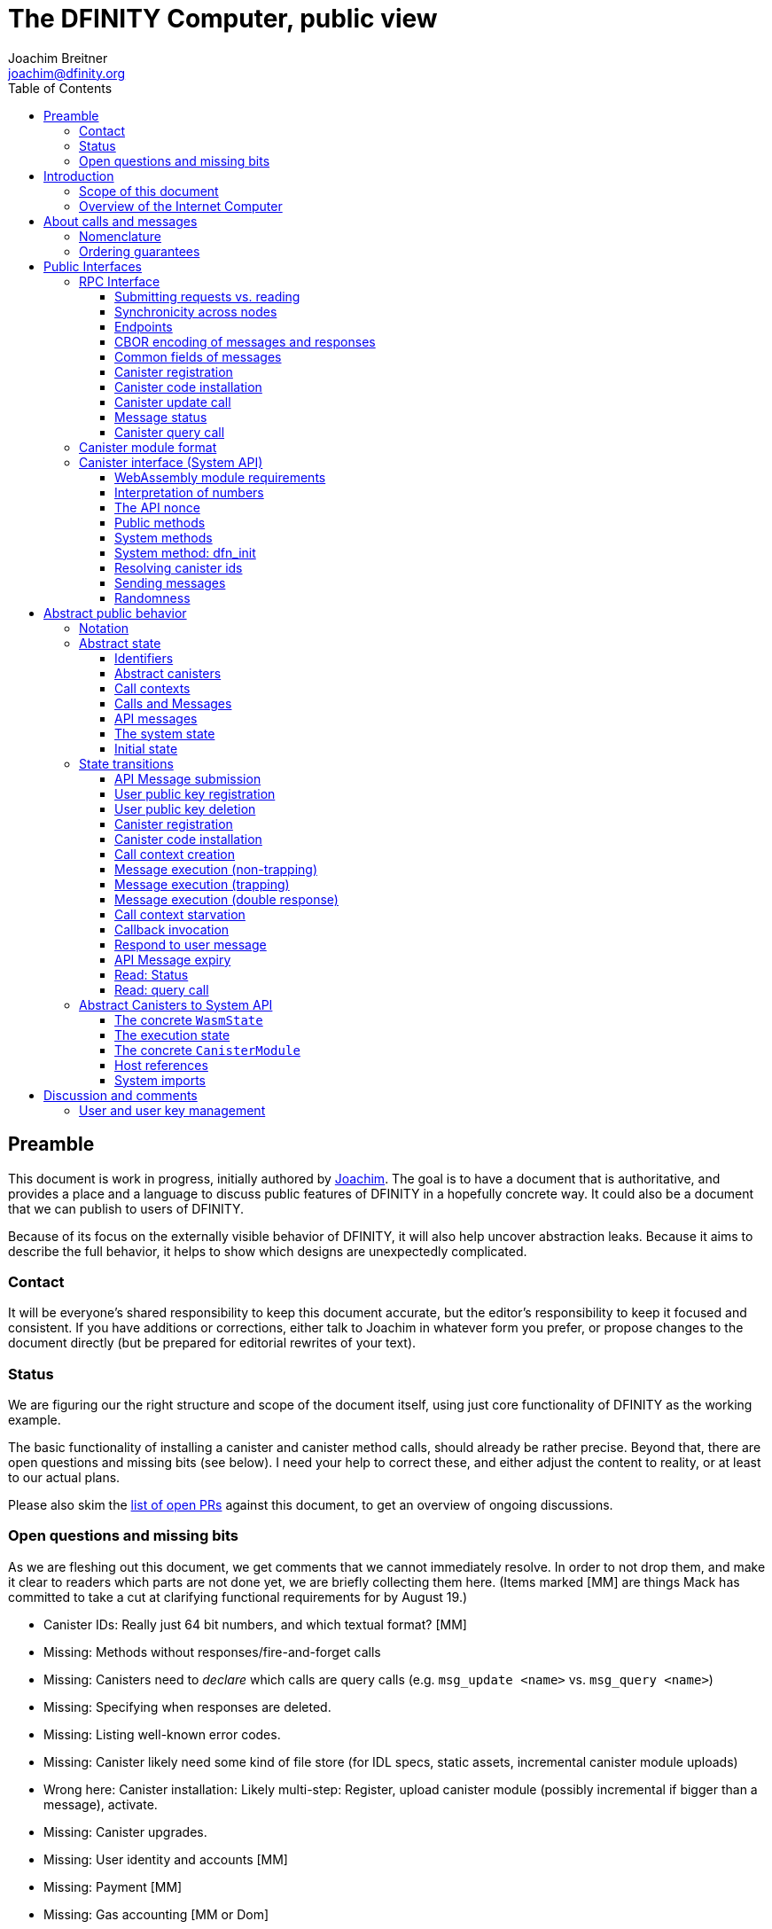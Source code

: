 = The DFINITY Computer, public view
Joachim Breitner <joachim@dfinity.org>
:toc2:
:toclevels: 3
:stem: latexmath
:source-highlighter: pygments
:icons: font

== Preamble

This document is work in progress, initially authored by mailto:joachim@dfinity.org[Joachim]. The goal is to have a document that is authoritative, and provides a place and a language to discuss public features of DFINITY in a hopefully concrete way. It could also be a document that we can publish to users of DFINITY.

Because of its focus on the externally visible behavior of DFINITY, it will also help uncover abstraction leaks. Because it aims to describe the full behavior, it helps to show which designs are unexpectedly complicated.

=== Contact

It will be everyone’s shared responsibility to keep this document accurate, but the editor’s responsibility to keep it focused and consistent. If you have additions or corrections, either talk to Joachim in whatever form you prefer, or propose changes to the document directly (but be prepared for editorial rewrites of your text).

=== Status

We are figuring our the right structure and scope of the document itself, using just core functionality of DFINITY as the working example.

The basic functionality of installing a canister and canister method calls, should already be rather precise. Beyond that, there are open questions and missing bits (see below). I need your help to correct these, and either adjust the content to reality, or at least to our actual plans.

Please also skim the https://github.com/dfinity-lab/dfinity/pulls?q=is%3Apr+is%3Aopen+%22Public+Spec%22+in%3Atitle[list of open PRs] against this document, to get an overview of ongoing discussions.

=== Open questions and missing bits

As we are fleshing out this document, we get comments that we cannot immediately resolve. In order to not drop them, and make it clear to readers which parts are not done yet, we are briefly collecting them here.  (Items marked [MM] are things Mack has committed to take a cut at clarifying functional requirements for by August 19.)

* Canister IDs: Really just 64 bit numbers, and which textual format? [MM]
* Missing: Methods without responses/fire-and-forget calls
* Missing: Canisters need to _declare_ which calls are query calls (e.g. `msg_update <name>` vs. `msg_query <name>`)
* Missing: Specifying when responses are deleted.
* Missing: Listing well-known error codes.
* Missing: Canister likely need some kind of file store (for IDL specs, static assets, incremental canister module uploads)
* Wrong here: Canister installation: Likely multi-step: Register, upload canister module (possibly incremental if bigger than a message), activate.
* Missing: Canister upgrades.
* Missing: User identity and accounts [MM]
* Missing: Payment [MM]
* Missing: Gas accounting [MM or Dom]
* Missing: Subnet ids (e.g. modeling multiple HTTP endpoints, multiple accounts, locality requirements of requests) [MM]
* Missing: Time (idea: separate per-canister time, nondeterministic time step transition) [MM]
* Missing: Storing and retrieving static data (e.g. the Wasm module itself, its IDL spec, HTML assets)
* Missing: Reads may specify a specific (future or past) state
* Missing (optional): References in call arguments and responses? Which references are supported? Can we have `funcrefs`?
* Missing (optional): Certified variables (globals pointing to memory? specially marked read-only methods?)
* Missing (optional): Programmatic canister creation


== Introduction

Welcome to the DFINITY Internet Computer! We speak of “the” DFINITY Internet Computer, because although under the hood, a large number of physical computers are working together in non-trivial ways, in the end we have the appearance of a single, shared, secure and world-wide accessible computer. Much, if not all, of the advanced and complex machinery is hidden from those that use the DFINITY computer to run their applications and those who use these applications.

=== Scope of this document

This documents describes this external view of the DFINITY Internet Computer:
Which interfaces it provides to application developers and users, and what will happen when you use these interfaces.

WARNING: While this document describes the public interface and behavior of the DFINITY Internet Computer, it is not the primary end-user documentation. DFINITY provides further tools, such as the ActorScript programming language, the IDL tooling and the SDK tools, to make programming and using the DFINITY Internet Computer even more convenient. As an end-user, you might want to start with #TODO#.

If you think of the DFINITY Internet Computer as a distributed execution engine that _provides_ a WebAssembly-based application hosting service, then this document describes exclusively the latter aspect of it. So to the extent possible, this document will _not_ talk about blockchain, consensus protocols, nodes, subnets and orthogonal persistence. If you want to learn more about the exciting inner workings of DFINITY, please consult the link:../index{outfilesuffix}[Component Interface Specifications].

This document tries to be implementation agnostic: If we decide to re-do the implementation of the DFINITY Internet Computer from scratch at some point in the future, then this document would (ideally) still be valid as is.

This implies that this document does not speak of the interface of the DFINITY Internet Computer towards its engineers and administrators, as topics like node update, monitoring, logging are inherently tied to the actual _implementation_ and its architecture.


=== Overview of the Internet Computer

If you want to use the DFINITY Internet Computer as an application developer, you first create a _canister module_ that contains the WebAssembly code and configuration for your application, and deploy it using the <<http-interface,public HTTP interface>>. You can create canisters using the ActorScript language and the DFINITY SDK (#TODO: Link to SDK docs#), which is more convenient. If you want to use your own tooling, however, then this document describes <<canister-module-format,how a canister module looks like>> and how the <<system-api,WebAssembly code can interact with the system>>.

Once your application is running on DFINITY, it is a _canister_, and users can interact with it. They can use the <<http-interface,public HTTP interface>> to send _ingress method calls_ to the canister, which are eventually delivered to the canister, according to the <<system-api,System API>>.

The user can also use the HTTP interface to issue read-only queries, which are faster, but cannot change the state of the canister.



.A typical use of the DFINITY computer. (This is a simplified view; some of the arrows represent multiple interaction steps or polling.)
[plantuml]
....
actor Developer
actor User
participant DFINITY
participant "Canister 1" as Can1
Developer -> DFINITY : /submit create canister
create Can1
DFINITY -> Can1 : create
Developer <-- DFINITY : canister-id=1
Developer -> DFINITY : /submit install module
DFINITY -> Can1 : initialize
|||
User -> DFINITY : /submit call “hello”
DFINITY -> Can1 : hello
return "Hello world!"
User <-- DFINITY : "Hello World!"
....

Section “<<interfaces>>” describes these interfaces, together with a brief description of what they do. Afterwards, you will find a <<public-spec,more formal description>> of the DFINITY Internet Computer that describes its abstract behavior with high precision.


== About calls and messages


=== Nomenclature

To get some consistency in this document, we try to use the following terms around method calls and messaging:

The public entry points of canisters are called _methods_. Methods can be _called_, from _caller_ to _callee_, and will eventually incur a _response_ which is either a _reply_ or a _reject_. A method may have _parameters_, which are provided with concrete _arguments_ in a method call. Calls can be _update calls_ (state mutation is preserved) or _query calls_ (state mutation is discarded).

These are implemented using _messages_ from a _sender_ to a _receiver_, messages do not have a response.

WebAssembly  _functions_ are exported by the WebAssembly module or provided by the System API. These are _invoked_ and can either _trap_ or _return_, possibly with a return value. Functions, too, have parameters and take arguments.

=== Ordering guarantees

In order to allow for a distributed implementation of the DFINITY Internet Computer, the order in which the various messages between canisters are delivered and executed is not fully specified.

The  guarantee we do give is that function calls between two canisters are executed in order, so that a canister that requires in-order execution need not wait for the response from an earlier message to a canister before sending a later message to that same canister.

More precisely:

 * Method calls between any _two_ canisters are delivered in order, as if they
   were communicating over a single simple FIFO queue.
 * If a WebAssembly function, within a single invocation, makes multiple calls
   to the same canister, they are queued in the order of invocations to `msg.call`.
 * Responses (including replies with `msg.reply`, explicit rejects with `msg.reject` and system-generated error responses) do _not_ have any ordering guarantee relative to each other or to method calls.
 * There is no particular order guarantee for ingress messages submitted via
   the HTTP interface.

WARNING: There is a currently a discrepancy between the
link:../functional{outfilesuffix}[Functional Spec] (calling for all _messages_ to be ordered) and a later design document calling for all _calls_ to be ordered; this may need resolving.

[#interfaces]
== Public Interfaces

[#http-interface]
=== RPC Interface

You can interact with the DFINITY Computer using a RPC interface, exposing a small number of endpoints that take structured requests.

==== Submitting requests vs. reading

Certain interactions change the state of the DFINITY Internet Computer. By the very nature of a distributed implementation of this interface, they cannot be acted upon immediately, but only with a delay. Moreover, the actual node that the client talks to may not be honest or, for other reasons, fail to get the request on the way. This implies the following high-level workflow:

1. A client submits a message via the `submit` RPC endpoint. No useful information is returned from the node (as it would not be trustworthy anyways).
2. For a certain amount of time, the system behaves as if it does not know about the message.
3. At some point, the system agrees to accept the message. From now on, the client can ask any node (of the right subnet) about the status of the message. The system is now in the process of processing the message.
4. At some later point, the request is acted upon. For some messages this is atomically, for others this involves multiple internal steps.
5. Eventually, a response (indicating success or failure, and possibly carrying data) will be produced, and can be retrieved from any node for a certain amount of time.
6. At the end, the system forgets about the request and its response.

When asking the system about the state or response of a request, the client uses a message id.

NOTE: I expect that the message id will be calculated from the message data, so there is no explicit `message_id` field below, but this is contested, and adding a `message_id` field will not fundamentally affect this design.

Other interactions do not change the state of the system, but only _read_ from it. These may either be untrustworthy, in the sense that a malicious node can make up stuff (e.g. query calls to canisters), or certified, in the sense that the node can prove to the client that this is indeed the system's view of things (e.g. reading message statuses, reading account balances). All these reads go through the `read` RPC endpoint.

We use the term _message_ both for the asynchronous messages that passed to `submit`, as well as for the parameters of a _read_, so that common operations like signing can be done in the same way.


==== Synchronicity across nodes

This documents describes the DFINITY Internet Computer as having a single global state that can be modified and queried. In reality, it consists of many nodes, which may not be perfectly in sync.

As long as you talk to one (honest) node only, the observed behavior is nicely sequential. If you issue an update (i.e. state-mutating) call to a canister (e.g. bump a counter), and node A indicates that the call has been executed, and you then issue a query call to node A, then A's response is guaranteed to include the effect of the update call (and you will receive the updated counter value).

If you then (very quickly) issue a read request to node B, it may be that B responds to your read query based on the old state of the canister (and you might receive the old counter value).

A related problem is that some reads are not certified, and nodes may be dishonest in their response. In that case, the client might want to get more assurance by querying multiple nodes and comparing the result, which is easier if the all queries run against the same state.

Both problems can be solved if read requests can specify the desired state to query, either at-least-this-state (to solve the first problem) or an exactly-this-future-state (to solve the second). This requires some way of identifying states (abstract state counters, timestamps, block heights).

NOTE: Even without this feature, applications can work around these problems. For the first problem, the query result could be such that the client can tell if the query has been received or not. For the second problem, if replies are monotonic in some sense the client can get assurance in their intersection (e.g. if the query returns a list of events that grows over time, then even if different nodes return different lists, the client can get assurance in those events returned by many nodes).

[#api-endpoints]
==== Endpoints

This document does not yet explain how to find the location and port of a running DFINITY node, nor how to find out which node(s) to talk to for a given canister.

The following API endpoints are provided:
....
/api/v1/submit
/api/v1/read
....

NOTE: Should we add features that _change the state_ but are node-specific (e.g., “restart”), then these would go through a new endpoint like `/api/v1/command`.

For all endpoints, the client performs a POST HTTP request with `Content-type: application/cbor`. The body is an CBOR value containing the message resp. read request object.

The `/api/v1/submit` endpoint returns, upon successful submission, a (code 200) HTTP response without a body; the user uses a separate `message-status` read (see <<api-status>>) to determine the response. In contrast, a successful read via `/api/v1/read` returns a response (a CBOR value) as the body of the (code 200) HTTP response. In both cases case, the usual HTTP errors (e.g. 500) may occur.

NOTE: For some reads (but not all), the node will be able to _prove_ that the overall system agrees on the particular value (e.g. fetching the response from an update call). For which reads, and how this can happen, still needs to be specified.

NOTE: Some or all calls to `/api/v1/query` might have to be paid for using a micro payment scheme (e.g. state-channel). This would be specified here, as a mechanism that is abstract in the content of the read request.

[#api-cbor]
==== CBOR encoding of messages and responses

Messages and responses are specified here as records with named fields and using suggestive human readable syntax. The actual format in body of the HTTP request or response, however, is https://en.wikipedia.org/wiki/CBOR[CBOR].

Concretely, it consists of a data item with major type 6 (“Semantic tag”) and tag value `55799` (see https://tools.ietf.org/html/rfc7049#section-2.4.5[Self-Describe CBOR]),
followed by a data item with major type 5 (“Map of pairs of data items”), followed by the the fields of the record. The keys are encoded with major type 3 (“Text string”). The values are one of these major types (with more to be added as needed):

* Strings: Major type 3 (“Text string”).
* Blobs: Major type 2 (“Byte string”)
* Integer numbers: Major type 0 or 1 (“Unsigned/signed integer”) if small enough to fit that type, else the https://tools.ietf.org/html/rfc7049#section-2.4.2[Bignum] format is used.
* Nested records: Major type 5 followed by string keys.

As advised by https://tools.ietf.org/html/rfc7049#section-3[section “Creating CBOR-Based Protocols” of the CBOR spec], we clarify that:

* Floating-point numbers may not be used to encode integers.
* Duplicate keys are prohibited in CBOR maps.


[#api-common-fields]
==== Common fields of messages

While different types of messages have additional fields (listed below as “Message fields”), some fields are common among all messages:

* `message-type` (string): One of the message types specified below.

Furthermore, some fields are common among all _asynchronous_ messages, i.e. those submitted to `/api/v1/submit`:

* `expiry`: time(?) until the message must be executed or dropped #TODO: details#
* `nonce` (optional): Arbitrary client-provided string, typically randomly generated. This can be used by the client to create distinct messages with otherwise identical fields. (Note: This is contested and may be augmented or replaced by a plain `message_id` field.)

NOTE: Field for the signatures to authenticate users or payments will also be specified here.

NOTE: Information related to gas payments in a user-pays model would also be specified here, as a general mechanism for various message types.

NOTE: There is no `message_id` field. Instead, there is a procedure (to be specified) to calculate the `message_id` based on the content of the message fields. (This is contested, though.)


[#api-create-canister]
==== Canister registration

Before deploying a canister, the administrator of the canister first has to register  it with the system, to get a canister id (with an empty canister behind it), and then separately install the code.

Endpoint:: `/api/v1/submit`
Message type:: `create_canister`
Message fields::
* None
Reply fields::
* `canister_id`: The canister id of the just created canister.

Until code is installed, the canister behaves like one with no public methods.

NOTE: The message may later contain specifications of particular features needed from the hosting subnet, an initial set of “admin users” etc.

[#api-install-code]
==== Canister code installation

After an empty canister has been created via <<api-create-canister>>, the admin can install the first code:

Endpoint:: `/api/v1/submit`
Message type:: `install_code`
Message fields::
* `canister_id`: The id of the canister to install code for.
* `module` (blob): A <<canister-module-format,canister module>>
* `arg` (optional, blob): Initialization arguments
Reply fields::
* None

This will instantiate the canister module and invoke its `dfn_init` system method, as explained in Section “<<system-api-init>>“, passing the `arg`, if given, as the method argument.

If the canister does not have a `dfn_init` system method, then it is an error to pass an `arg`. If no `arg` is given but a `dfn_init` system method is present, an argument of length 0 is assumed.

This is atomic: If the response to this message is a `reject`, then this message had no effect. It is an error to invoke `install_code` on a canister again after a previous code installation has succeeded; canister upgrades are handled separately. (This may be relaxed later, in particular if we switch to a non-serializing approach to persistent storage.)

NOTE: This assumes that a canister module fits into a single message. If this assumption turns out to be false, we will provide a more elaborate multi-step interface for code installation. But even then, this simple, atomic way is worth keeping (less error conditions), so we are forward-compatible.

NOTE: Upgrading (i.e. deploying code while preserving state) is a separate message type, not yet described here.

NOTE: Undecided: Should this message also be used to re-install  canister code (i.e. replace the code _without_ preserving the state)? If so, should that intention be made explicit via some field `replace: true` or such?

[#api-update]
==== Canister update call

Endpoint:: `/api/v1/submit`
Message type:: `call`
Message fields::
* `canister_id`: The id of the canister to call.
* `method_name`: Name of the canister method to call
* `arg` (blob): Argument to pass to the canister method
Reply fields::
* `arg` (blob): The blob representing the data replied by the canister.

This message type can _also_ be used to call a query method. A user may choose to go this way, instead of via the likely faster and cheaper <<api-query>> below, if they want to get a _certified_ response.

NOTE: Other arguments besides data (e.g. payments) will be represented in further fields next to `arg`.

[#api-status]
==== Message status

Endpoint:: `/api/v1/query`
Message type:: `message-status`
Message fields::
* `message_id`: The message id to check the status for.
Response fields::
* `status`: one of `unknown`, `accepted`, `replied` or `rejected`
* `reply`: If the status is `replied`, then this member contains the message-type specific reply object (see the specification for the individual message types for which fields exist).
* `error`: If the status is `rejected`, then this member contains the rejection object (e.g. error code or error message)

The status `accepted` is used for messages that have successfully entered the system, known to all nodes, and that are guaranteed to be acted upon eventually.

WARNING: Immediately after submitting a message, this may fail (e.g. return with `unknown`) even though the system is still working on accepting the message.

NOTE: Request responses will not actually be kept around indefinitely, and eventually the status will revert to `unknown`. This will happen no sooner than the message’s expiry time, so that replay attacks are prevented. The precise policy is not yet defined.


[#api-query]
==== Canister query call

Canister methods that do not change the canister state in a meaningful way can be executed more efficiently. This method provides that ability, and returns the canister’s response directly within the HTTP response.

Endpoint:: `/api/v1/query`
Message type:: `query`
Message fields::
* `canister_id`: The id of the canister to query.
* `method_name`: Name of the canister query method to call
* `arg` (blob): Argument to pass to the canister method
Response fields::
* `status`: one of `replied` or `rejected`
* `reply`: If the status is `replied`, then this member contains the call reply, just as specified in <<api-update>>.
* `error`: If the status is `rejected`, then this member contains the rejection object (e.g. error code or error message)

[#canister-module-format]
=== Canister module format

A canister module is simply a https://webassembly.github.io/spec/core/index.html[WebAssembly module] in binary format (typically `.wasm`).

WARNING: This is a scaffolding spec, close to the current implementation. It will need refinement for features like initialization parameters, dynamically linked libraries. We probably want to go for some zip-file-with-metadata approach.


[#system-api]
=== Canister interface (System API)

The System API is the interface between the running canister and the DFINITY Internet Computer. It allows the WebAssembly module of a canister to expose functionality to the users (method entry points) and the system (e.g. initialization), and exposes system functionality to the canister (e.g. calling other canisters). Because WebAssembly is rather low-level, it also explains how to express higher level concepts (e.g. binary blobs).

[#system-api-module]
==== WebAssembly module requirements

In order for a WebAssembly module to be usable as the code for the canister, it needs to conform to the following requirements:

* If it imports a memory, it must import it from `env.memory`. In the following, “the Wasm memory” refers to this memory.
* If it imports a table, it must import it from `env.table`. In the following, “the Wasm table” refers to this table.
* It may only import functions listed below, at the type given below.
* It may have a `(start)` function. (Note that all system calls will trap when called from `(start)`, as it cannot have a valid `api_nonce`.)
* If it exports a function called `dfn_init`, it must have type `+(api_nonce : anyref) -> ()+`.
* If it exports any functions called `dfn_update <name>` for some `name`, it must have type `+(api_nonce : anyref) -> ()+`.
* If it exports any functions called `dfn_query <name>` for some `name`, it must have type `+(api_nonce : anyref) -> ()+`.
* It may not export both `dfn_update <name>` and `dfn_query <name>` with the same `name`.
* No floating point instructions are used in the module. (This may be allowed in the future.)

NOTE: This document assumes that WebAssembly host references can be used (e.g. `anyref`). Until this is so, every `anyref` is replaced with an `i64` that should be treated as opaque by the WebAssembly code.

==== Interpretation of numbers

WebAssembly number types (`i32`, `i64`) do not indicate if the numbers are to be interpreted as signed or unsigned. Unless noted otherwise, whenever the System API interprets them as numbers (e.g. memory offsets, array lengths), they are to be interpreted as unsigned.

==== The API nonce

A design goal of the System API is that the canister can restrict which parts of its code can use it. Therefore, all functions exported by the canister have an `api_nonce` parameter, and all invocations of system functions require such a parameter. Because this parameter is a WebAssembly host reference (type `anyref`), it cannot be forged.

[#system-api-messages]
==== Public methods

To define a public method of name `name`, a WebAssembly module exports a function with name `dfn_update <name>` or `dfn_query <name>` and type `+(api_nonce : anyref) -> ()+`. We call this the _method entry point_. The name of the exported function distinguishes update and query calls.

NOTE: The space in `dfn_update <name>` resp. `dfn_query <name>` is intentional.

The argument of the call (e.g. the content of the `arg` field in the <<api-update,API message to call a canister method>>) is copied into the canister on demand.
In the success callback for a further <<system-api-send,method call>>, the argument refers to the response of that call; in error callbacks, no argument is available. In other words, the lifetime of the argument data is a single WebAssembly function execution, not the whole method call tree.

* `+msg.arg_data_size : (api_nonce : anyref) -> i32+`
+
Size, in bytes, of the argument data.
+
This traps if there is no argument data is available (e.g. in a reply callback).

* `+msg.arg_data_copy : (api_nonce : anyref, dst : i32, length : i32, offset : i32) -> ()+`
+
Copies `length` bytes from `msg_arg[offset..offset+length]` to `memory[dst..dst+length]`, i.e., from the argument data into the Wasm memory.
+
This traps if `offset+length` is greater than the size of the argument data, or if `dst+length` exceeds the size of the Wasm memory, or if called from inside an error callback (see below).

In an error callback, no argument is available, but the error code can be queried:

** `+msg.error_code : (api_nonce : anyref) -> i32+`
+
Returns the error code, if the current function is invoked as an error callback.
+
It returns the special “no error” code `0` if the callback is _not_ invoked as an error callback; this allows canisters to use a single entry point for both the success and error callback, if they choose to do so.

Eventually, the canister will want to respond to the original call, either with success or by signaling an error:

* `+msg.append_reply_data : (api_nonce : anyref, offset : i32, length : i32) -> ()+`
+
Copies the data referred to by `offset`/`length` out of the canister and appends it to the (initially empty) data reply.
+
NOTE: This can be invoked multiple times to build up the argument with data from various places on the Wasm heap. This way, the canister does not have to first copy all the pieces from various places into one location.
+
This system call traps if `offset+len` exceeds the size of the WebAssembly memory, or if the current call already has been responded to.

* `+msg.reply : (api_nonce : anyref) -> ()+`
+
Replies to the sender with the data assembled using `msg.append_reply_data`.
+
This function can be called at most once (a second call will trap), and must be called exactly once to indicate success.

* `+msg.reject : (api_nonce : anyref, errcode : i32) -> ()+`
+
Replies to sender with the given error code. The error code must not be 0, otherwise this traps.
+
Possible reply data assembled using `msg.append_reply_data` is discarded.

If the execution of the function traps for any reason, then all changes to the WebAssembly state, as well as the effect of any externally visible system call (like `msg.reply`, `msg.reject`, `call.invoke`), are discarded.

==== System methods

A canister may export a system method. In contrast to public methods, system methods can only be invoked by the system in special situations (initialization, upgrade). They are exported with an unmangled name (i.e. `dfn_init`, not `dfn_update init`), and it is allowed to have both a system method and public method of the same name. Otherwise, they use the same mechanism for parameter passing and API access.

[#system-api-init]
==== System method: dfn_init

If the canister exports a system method called `dfn_init`, then this is the first exported WebAssembly function invoked by the system. If an argument was passed along with the actor initialization (see <<api-install-code>>), it is passed as the argument, otherwise the argument is the empty blob.

The following system calls will trap when called during the execution of `dfn_init`: `msg.reply`, `msg.append_reply_data`, `msg.reject`, `call.create`.

The system assumes the canister to be fully instantiated if the `dfn_init` method entry point returns.  If the `dfn_init` method entry point traps, then canister installation has failed, and the canister is deleted.

[#system-api-canister-id]
==== Resolving canister ids

To future-proof the System API, references to canisters are represented as abstract WebAssembly references (`anyref`). We provide system functions to convert between the abstract references and their transparent public id, as used by the HTTP interface.

* `+canister.lookup : (api_nonce : anyref, canister_id : i64) -> (canister_ref : anyref)+`
* `+canister.id : (api_nonce : anyref, canister_ref : anyref) -> (canister_id : i64)+`

NOTE: These functions never trap, i.e. they always return a `canister_ref` (resp. a `canister_id`). In a future where not all canisters are publicly addressable by anyone, these conversion functions may become partial. Moreover, while they technically could, these functions do *not* check for the existence of the canister.

Furthermore, a canister can learn about its own canister id:

* `+canister.self : (api_nonce : anyref) -> (canister_ref : anyref)+`

[#system-api-send]
==== Sending messages

During an update call, a canister can do further update calls to another canister. Performing a call is a multi-step process:

1. A canister/method-name pair is turned into an opaque `methodref`.
2. A new call can be created from such a `methodref`, represented by a `callref`.
3. A number of functions can add arguments (data, payments, etc.) to the call.
4. When everything is setup, the canister tells the system to perform the call.

The `methodref` can be used multiple times, it just represents the canister/method-name pair.

The `callref` reference is only valid between `call.create` and `call.perform`, and only within a single WebAssembly function invocation; it cannot be stored or forwarded.

This design is extensible and forward compatible to new call destinations (e.g. new ways to obtain a `methodref` besides just a public canister/method pair), new form of arguments (multiple payments, references) and other settings (gas, expiry times etc.)

* {blank}
+
  method.public : (
    api_nonce    : anyref,
    callee       : anyref, // a canister reference
    name_offset  : i32,    // a pointer to and the length of the
    name_len     : i32,    //   destination’s unmangled method name
  ) -> ( methodref : anyref )
+
Creates a new `methref` from a canister reference and the name of a public method. This function always succeeds. For example, no checking is done if the method actually exists.

* {blank}
+
  call.create : ( methref : anyref ) -> ( callref : anyref )
+
Begins the assembly of a new call, to the given method.
Returns the `callref` that can be filled further on.
+
This system call traps if it is calling during the handling of a <<api-query,query call>>.
* {blank}
+
  call.append_data : (
    callref  : anyref  // the call to extend
    offset   : i32,    // a pointer to and the length of the
    len      : i32,    //   argument to pass to the method
  ) -> ()
+
Copies the data referred to by `offset`/`len` out of the canister and appends it to the (initially empty) data argument of the call.
+
NOTE: This can be invoked multiple times to build up the argument with data from various places on the Wasm heap. This way, the canister does not have to first copy all the pieces from various places into one location.
+
This system call traps if `offset+len` exceeds the size of the WebAssembly memory.
* {blank}
+
  call.on_reply : (
    callref : anyref  // the call to extend
    fun     : i32,    // funtab entry of type (api : anyref, env : i32) -> ()
    env     : i32,    // an environment to give back to fun
  ) -> ()
+
The system records the current function table entry at the index `fun`. Upon successful completion of the method call, the noted function is executed, and the response data can be queried using `msg.arg_data_size`/`msg.arg_data_copy`.
+
There must be exactly one invocation of `call.on_reply` for each `callref`. (Omitting `call.on_reply` may be allowed later to indicate that the sending canister does not care about receiving the reply.)
* {blank}
+
  call.on_reject : (
    callref : anyref  // the call to extend
    fun     : i32,    // funtab entry of type (api : anyref, env : i32) -> ()
    env     : i32,    // an environment to give back to fun
  ) -> ()
+
The system records the current function table entry at the index `fun`. If the method call fails, the noted function is executed.
+
There must be exactly one invocation of `call.on_reject` for each `callref`. (Omitting `call.on_reject` may be allowed later to indicate that the sending canister wants to ignore the response, or pass it on to its own reject handler.)

* {blank}
+
  call.perform : ( callref : anyref ) -> ()
+
Indicate that the call is ready to be performed. The system queues the call message to the given destination, but does not actually act on in until the current WebAssembly function returns without trapping.
+
After `call.perform`, the `callref` must not be used any more. Invoking any system function with that callref will trap.
+
If a call is created, but not performed by the time the WebAssembly function ends, it is discarded.

NOTE: The `call.`-prefixed system functions do not require an 'api_nonce', only the construction of the `methref` passed to `call.create` does.
This API design supports delegating the initialization of a given `callref` to less trusted code, without granting that code full access to the API via an `api_nonce`.

[#system-api-rand]
==== Randomness

With every update method call or response, the system provides fresh unpredictable entropy to the canister. This is cryptographically secure, i.e. neither the caller nor the callee could have had prior knowledge of the value.

* `+msg.get_entropy : (api_nonce : anyref) -> ( i64 )+`
+
Get the random entropy provided with this call. This function is constant during the execution of a single WebAssembly function.
+
During the execution of a query call, this function traps.

[#public-spec]
== Abstract public behavior

The sections above describe the interface, i.e. outer edges of the DFINITY Internet Computer, but gives only intuitive and rather vague information about what these interfaces actually do.

This section aims to address that question with great precision, by describing the _abstract state_ of the whole DFINITY Internet Computer, and how this state can change in response to API function calls, or spontaneously (modeling asynchronous, distributed or non-deterministic execution).

The design of this abstract specification (e.g. how and where pending messages are stored) are _not_ to be understood to in any way prescribe a concrete implementation or software architecture. The goals here are formal precision and clarity, but not implementability, so this can lead to different ways of phrasing.

=== Notation

We specify the behavior of the system using pseudo-code.

The manipulated values are primitive values (numbers, text, binary blobs), aggregate values (lists, unordered lists a.k.a. bags, partial maps, records with fixed fields, named constructors) and functions.

We use an concatenation operator `·` with various types: to extend sets and maps, or to concatenate lists with lists or lists with elements.

The shape of values is described using a hand-wavy type system.  We use `Foo = Nat` to define type aliases; now `Foo` can be used instead of `Nat`. Often, the right-hand side is a more complex type here, e.g. a record, or multiple possible types separated by a vertical bar (`|`). Partial maps are written as  `Key ↦ Value` and the function type as `Argument -> Result`.

NOTE: All values are immutable! State change is specified by describing the new state, not by changing existing state.

Record fields are accessed using dot-notation (e.g. `S.request_id > 0`). To create a new record from an existing record `R` with some fields changed, the syntax `R where field = new_value` is used. This syntax can also be used to create new records with some deeply nested field changed: `R where some_map[key].field = new_value`.

In the state transitions, upper-case variables (`S`, `C`, `Req_id`) are free variables: The state transition may be followed for any possible value of these variables. `S` always refers to the state of the system before. A state transition often comes with a list of _conditions_, which may restrict the values of these free variables. The _state after_ is usually described using the record update syntax by starting with `S where`.

For example, the condition `S.messages = Older_messages · M · Younger_messages` says that `M` is some message in field `messages` of the record `S`, and that `Younger_messages` and `Older_messages` are the other messages in the system. If the “state after” specifies `S with messages = Older_messages · Younger_messages`, then the message `M` is removed from the state.

=== Abstract state

In this specification, we describe the DFINITY Internet Computer as a state machine. In particular, there is a single piece of data that describes the complete state of the system (called `S` below).

Of course, this is a huge simplification: The real DFINITY Internet Computer is distributed and has a multi-component architecture, and the state is spread over many different components, some physically separated. But this simplification allows us to have a concise description of the system, and to easily make global decisions (such as, “is there any pending message”), without having to specify the bookkeeping that allows such global decision.

==== Identifiers

Canisters and requests are addressed simply by natural numbers; method names can be arbitrary pieces of text:
....
CanId = Nat
ReqId = Nat
MethodName = Text
....

[#abstract-canisters]
==== Abstract canisters

The <<system-api,WebAssembly System API>> is relatively low-level, and some of its details (e.g. that the argument data is queried using separate calls, and that closures are represented by a function pointer and a number, that method names need to be mangled) would clutter this section. Therefore, we abstract over the WebAssembly details as follows:

* The state of a WebAssembly module (memory, tables, globals) is hidden behind an abstract `WasmState`.

* A canister module `CanisterModule` consists of an initial state, and a (pure) function that models function invocation. It either indicates that the canister function traps, or returns a new state together with a description of the invoked asynchronous System API calls.
+
....
WasmState = (abstract)

Entropy = NoEntropy | FreshEntropy i64
Response = Reply Blob | Reject ErrCode;
MethodCall = {
  callee : CanId;
  method_name: MethodName;
  arg: Blob;
  callback: Response -> UpdateFunc;
}

InitFunc = (Entropy, CanId, Blob) -> Trap | Return WasmState
UpdateFunc = (Entropy, CanId, WasmState) -> Trap | Return {
  new_state : WasmState;
  new_calls : List MethodCall;
  response : NoResponse | Response;
}
QueryFunc = (CanId, WasmState) -> Trap | Return Response


CanisterModule = {
  init : InitFunc
  update_methods : MethodName ↦ (Blob -> UpdateFunc)
  query_methods : MethodName ↦ (Blob -> QueryFunc)
}
....

This high-level interface presents a pure, mathematical model of a canister, and hides the bookkeeping required to provide the System API as seen in Section <<system-api>>.

Parameters like `Entropy` and `CanId` are merely passed through to the canister, via the `msg.get_entropy` and `canister.self` system calls.

The concrete mapping of this abstract `CanisterModule` to actual WebAssembly concepts and the System API is described separately in section <<concrete-canisters>>.

==== Call contexts

The DFINITY Internet Computer provides certain messaging guarantees: If a user or a canister calls another canister, it will eventually get a single response (a reply or a rejection), even if some canister code along the way fails.

To ensure that only one response is generated, and also to detect when no response can be generated any more, we maintain a _call context_. The `replied` field is set to `true` once the call has received a response, further attempts to send a response fail.

....
CallCtxt = {
  canister : CanId;
  caller : CallOrigin;
  replied : bool;
}
CallId = (abstract)
CallOrigin
  = FromUser {
      api_message : APIMessage;
    }
  | FromCanister {
      calling_context : CallId;
      callback: Response -> WasmFunc
    }
....

In this abstract description, call contexts are never garbage collected, even if nothing references them any more; an implementation can do that.

==== Calls and Messages

Calls into and within the DFINITY Internet Computer are implemented as messages passed between canisters. During their lifetime, messages change shape: they begin as a call to a public method, which is resolved to a WebAssembly function that is then executed, potentially generating a response which is then delivered.

NOTE: These messages are a different thing from the messages that occur in the RPC API; the latter are called API Messages in this document.

Therefore, a message can have different shapes:
....
Queue = Unordered | Queue { from : CanId; to : CanId }
Message
  = CallMessage {
      caller : CallOrigin;
      callee : CanId;
      method_name : Text;
      arg : Blob;
      queue : Queue;
    }
  | FuncMessage {
      call_context : CallId;
      receiver : CanId;
      func : UpdateFunc;
      queue : Queue;
    }
  | ResponseMessage {
      call_context : CallId;
      response : Response;
    }
....

The `queue` field is used to describe the message ordering behavior. Its concrete value is only used to determine when the relative order of two messages must be preserved, and not otherwise interpreted. Response messages are not ordered, as explained above, so they have no `queue` field.

Although the `func` field of `FuncMessage` has type `UpdateFunc`, it could also be a query call. We will see below that an `QueryFunc` can be modeled as an `UpdateFunc`.

A reference implementation would likely maintain a separate list of `messages` for each such queue to efficiently find eligible messages; this document chooses this approach for a simpler and more concise system state.

==== API messages

We distinguish between the _asynchronous_ API messages passed to `/api/v1/submit`, which may be present in the system state, and the _synchronous_ API messages passed to `/api/v1/read`, which are only ephemeral.

....
APIMessage
  = RegisterCanister = {
    nonce : Blob;
  }
  | InstallCode = {
    nonce : Blob;
    canister_id :  CanId;
    module : CanisterModule;
    arg : Blob;
  }
  | CanisterUpdateCall = {
    nonce : Blob;
    callee : CanId;
    method_name : Text;
    arg : Blob;
  }
....

The evolution of an `APIMessage` goes through these states:
....
APIMessageStatus
  = Accepted
  | Processing
  | Failed { message : Text }
  | Completed { result : Value }
....

The transitions are the following:

[plantuml]
....
(*) --> "Client creates message" #DDDDDD
   --> "Submitted" #DDDDDD
   --> "Accepted"
   --> "Processing"
if "" then
  --> "Completed"
  --> "Expired" #DDDDDD
  else
  --> "Failed"
  --> "Expired" #DDDDDD
endif
....

Note that all gray states are _not_ represented in the system state, and are indistinguishable from “message does not exist”. In order to avoid replay-attacks, messages have a limited validity, and the last transition (forgetting the message) must happen after the message’s expiry field invalidates it.

The states `Accepted` and `Processing` are for internal bookkeeping, both are presented as “Accepted” to the user. The processing state may be skipped for certain messages.


These are the synchronous read messages:

....
APIReadMessage
  = ReadStatus = {
    message_id : MessageId
  }
  | CanisterQuery = {
    callee : CanId;
    method_name : Text;
    arg : Blob;
  }
....

A `ReadStatus` refers to a message by way of a _message id_, which is a hash of the message content:
....
MessageId = Blob
message_id_of : APIMessage -> MessageId
....

The precise algorithm to calculate this message id is yet to be specified.

==== The system state

Finally, we can describe the state of the DFINITY Internet Computer as a record having the following fields:

....
S = {
  api_messages : APIMessage ↦ APIMessageStatus ;
  user_pubkeys : PublicKey ↦ UserId;
  canisters : CanId ↦ CanState;
  call_contexts : CallId ↦ CallCtxt;
  messages : List Message; // ordered!
}
CanState = EmptyCanister | {
  wasm_state : WasmState;
  module : CanisterModule;
}
....

==== Initial state

The initial state of the system is
....
{
  api_messages = ();
  user_pubkeys = ();
  canisters = ();
  call_contexts = ();
  messages = ();
}
....
using `()` to denote the empty map or bag.

=== State transitions

Based on this abstract notion of the state, we can describe the behavior of the system. There are three classes of behaviors:

 * Asynchronous API messages that are submitted via `/api/v1/read`. These transitions describes checks that the message must pass to be accepted.
 * Spontaneous transitions that model the internal behavior of the system, by describing conditions on the state that allow the transition to happen, and the state after.
 * Responses to reads (i.e. `/api/v1/read`). By definition, these do _not_ change the state of the system, and merely describe the response based on the read message and the current system state.

The state transitions are not complete with regard to error handling. For example, the behavior of sending a message to a non-existent canister is not specified here. For now, we trust our team to make sensible decisions there.

==== API Message submission

After a node accepts a message via `/api/v1/submit`, it gets added to the system in the `Accepted` state.

At this step, yet to be defined early validation steps can happen.

Submitted message:: M
State after::
....
S with
    api_messages[M] = Accepted
....

NOTE: This is not instantaneous (the system takes some time to agree it accepts the message) nor guaranteed (a node could just drop the messages, or maybe it did not pass validation). But once it has entered the system like this, it will be acted upon.


==== User public key registration

Procedures for user management, registration of public key, revocation, etc., is not yet defined. We model the registration of a user public key as a spontaneous state transition for now.

Registering public key `PublicKey` to user identity `UserId`

Conditions::
....
    PublicKey ∉ dom S.user_pubkeys
....
State after::
....
S with
    user_pubkeys[PublicKey] = UserId
....

==== User public key deletion

Deleting public key `PublicKey` associated with identity `UserId`

Conditions::
....
    user_pubkeys[PublicKey] = UserId
....
State after::
....
S with
    PublicKey ∉ dom S.user_pubkeys
....

==== Canister registration

A Canister registration api message has the effect of allocating a fresh canister id:

Conditions::
....
    S.api_messages[RegisterCanister M] = Accepted
    CanId ∉ dom S.canisters
....
State after::
....
S with
    api_messages[RegisterCanister M] = Completed { result = { canister_id = CanId } }
    canisters[CanId] = EmptyCanister
....

==== Canister code installation

Canister installation uploads the initial canister module and turns an empty canister into a running canister. This involves invoking the `dfn_init` system method (see <<system-api-init>>), which must succeed and must not invoke other methods.

The value `R : i64` is cryptographically randomly chosen.

Conditions::
....
    S.api_messages[InstallCode M] = Accepted
    S.canisters[M.canister_id] = EmptyCanister
    M.module.init (FreshEntropy R, M.arg) =
      Return { new_state = New_state; new_calls = (); response = NoResponse }
....
State after::
....
S with
    api_messages[InstallCode M] = Completed { result = { } }
    canisters[M.canister_id] = { wasm_state = New_state; module = M.module }
....

===== Initiating canister calls

A first step in processing a canister update call is to create a `CallMessage` in the message queue.

The `api_message` field of the `FromUser` caller establishes the connection to the api message. One could use the corresponding `message_id_of` for this purpose, but this formulation is more abstract.

We do not make any guarantees about the order of incoming messages.

Conditions::
....
    S.api_messages[CanisterUpdateCall M] = Accepted
....
State after::
....
S with
    api_messages[CanisterUpdateCall M] = Processing
    messages =
      CallMessage {
        caller = FromUser { api_message = CanisterUpdateCall M };
        callee = M.callee;
        method_name = M.method_name;
        arg = M.arg;
        queue = Unordered;
      } · S.messages
....

==== Call context creation

Before invoking a message to a public entry point, some bookkeeping is required: A call context is created, and the method is looked up in the list of exports. This happens for both ingress and inter-canister messages.

The position of the message in the queue is unchanged.

Conditions::
....
    S.messages = Older_messages · CallMessage CM · Younger_messages
    S.canisters[CM.callee] ≠ EmptyCanister
    M = S.canisters[CM.callee].module
    F = if M.method_name ∈ M.update_methods
        then M.update_methods[CM.method_name]
        else query_to_update_func (M.query_methods[CM.method_name])
    Ctxt_id ∉ dom S.call_contexts
....
State after::
....
S with
    messages =
      Older_messages ·
      FuncMessage {
        call_context = Ctxt_id;
        receiver = CM.callee;
        func = F (CM.arg)
        queue = CM.queue;
      } ·
      Younger_messages
    call_contexts[Ctxt_id] = {
      canister = CM.callee;
      caller = CM.caller;
      replied = false;
    }
....

The function `query_to_update_func` simply turns a query function into an update function, this is merely a notational trick to simplify the message execution rules:
....
query_to_update_func f =
  λ blob → λ (entropy, self_id, wasm_state) →
    match f(blob)(self_id, wasm_state) with
      Trap → Trap
      Return res → Return {
        new_state = wasm_state;
        new_calls = [];
        response = res;
      }
....
Note that by construction, a query function will either trap or return with a response; it will never send calls, and it will never change the state of the canister.

==== Message execution (non-trapping)

We can execute any message that is at the head of its queue, i.e. there is no
older message with the same abstract `queue` field.
The actual message execution, if successful, may enqueue further messages and
-- if the function returns a response -- record this response.
The new call and response messages are enqueued at the end.

Conditions::
....
    S.messages = Older_messages · FuncMessage M · Younger_messages
    (M.queue = Unordered) or (∀ msg ∈ Older_messages. msg.queue ≠ M.queue)
    S.canisters[C.callee] ≠ EmptyCanister
    M.func(FreshEntropy R, M.receiver, S.canisters[M.receiver].wasm_state) = Return res
    (res.response = NoResponse) or (S.call_contexts[M.call_context].replied = false)
....
State after::
....
S with
    canisters[M.receiver].wasm_state = res.new_state;
    messages =
      Older_messages ·
      Younger_messages ·
      [ CallMessage {
          caller = FromCanister {
            call_context = M.call_context;
            callback = call.callback
          };
          callee = call.callee;
          method_name = call.method_name;
          arg = call.arg;
          queue = Queue { from = M.receiver; to = call.callee };
        }
      | for call ∈ res.new_calls ] ·
      [ ResponseMessage {
          call_context = M.call_context;
          response = res.response;
        }
      | if res.response ≠ NoResponse ]

     // only if res.response ≠ NoResponse:
     call_contexts[M.call_context].replied = true
....

==== Message execution (trapping)

If a message traps, it gets dropped. No response is generated (some other message may still fulfill this calling context).

Conditions::
....
    S.messages = Older_messages · FuncMessage M · Younger_messages
    (M.queue = Unordered) or (∀ msg ∈ Older_messages. msg.queue ≠ M.queue)
    S.canisters[M.callee] ≠ EmptyCanister
    M.func(FreshEntropy R, M.receiver, S.canisters[M.receiver].wasm_state) = Trap
....
State after::
....
S with messages = Older_messages · Younger_messages
....

==== Message execution (double response)

If a message tries to respond when its calling context has already be responded to, then we treat it like a trapping message.

Conditions::
....
    S.messages = Older_messages · FuncMessage M · Younger_messages
    (M.queue = Unordered) or (∀ msg ∈ Older_messages. msg.queue ≠ M.queue)
    S.canisters[M.callee] ≠ EmptyCanister
    M.func(FreshEntropy R, M.receiver, S.canisters[M.receiver].wasm_state) = Return res
    S.call_contexts[M.call_context].replied = true
    res ≠ NoResponse
....
State after::
....
S with messages = Older_messages · Younger_messages
....

==== Call context starvation

If there is no call, downstream calling context or response that could possibly fulfill a calling context, then an error message is synthesized.

Conditions::
....
    S.call_contexts[Ctxt_id].replied = false
    ∀ CallMessage msg ∈ S.messages. msg.call_context ≠ Ctxt_id
    ∀ ctxt_ids.
        (S.call_contexts[ctxt_ids].replied = false || S.response[ctxt_ids] exists)
        ==> S.call_contexts[ctxt_ids].caller.calling_context ≠ Ctxt_id
....
State after::
....
S with
    call_contexts[Ctxt_id].replied = true
    messages =
      S.messages ·
      ResponseMessage {
        call_context = Ctxt_id;
        response = Reject starvation_error_code;
      }
....

==== Callback invocation

When an inter-canister call has been responded to, we can queue the call to the callback.

Conditions::
....
    S.messages = Older_messages · ResponseMessage RM · Younger_messages
    S.call_contexts[RM.call_context].origin =
      FromCanister {
        call_context = Ctxt_id2
        callback = F
      }
....
State after::
....
S with
    messages =
      Older_messages ·
      FuncMessage {
        call_context = Ctxt_id2
        receiver = S.call_contexts[RM.call_context].canister
        func = F (RM.response)
        queue = Unordered
      } ·
      Younger_messages
....


==== Respond to user message

When an ingress method call has been responded to, we can record the response in the list of queries.

Conditions::
....
    S.api_messages[M] = Processing
    S.messages = Older_messages · ResponseMessage RM · Younger_messages
    S.call_contexts[RM.call_context].origin = FromUser { api_message = M }
....
State after::
....
S with
    messages = Older_messages · Younger_messages
    api_messages[M] =
      | Completed { result = R }               if response = Reply R
      | Failed { message = toErrorMessage E }  if response = Reject E
....

==== API Message expiry

At some point, a processed message can expire. Precise conditions are yet to be determined.

Conditions::
....
    (S.api_messages[M] = Completed _) or (S.api_messages[M] = Failed _)
....
State after::
....
S with
    api_messages[M] = (deleted)
....


==== Read: Status

The user can query the status of a request. The type of `result`, given as `Value` in the above spec, can vary depending on the request type.

NOTE: There is a phase where a request was issued by the client, but not accepted yet by the whole system. During this phase, the request status behaves as if the request has never been seen. It may silently be dropped, or eventually be marked as accepted, as seen in the following rules.

Read message:: ReadStatus { message_id = MI }
Conditions::
....
   message_id_of(M) = MI
   S.api_messages[M] = MS
....
Read response::
A record with
* `{status: accepted}` if `MS = Accepted` or `MS = Processing`
* `{status: failed; message: <msg>}` if `MS = Failed { message = msg }`
* `{status: completed; result : <result>}` if `MS = Completed { result = result }`

==== Read: query call

Canister query calls can be executed directly.

Read message:: CanisterQuery Q
Conditions::
....
  S.canisters[Q.callee] ≠ EmptyCanister
  C = S.canisters[Q.callee]
  F = C.module.query_methods[Q.method_name]
....
Read response::
* If `F(Q.callee, Q.arg) = Trap` then
+
....
{status: failed; error: "Query execution trapped"}
....
* Else if `F(Q.callee, Q.arg) = Return (Reject error_code)` then
+
....
{status: failed; error: <toErrorMessage errcode> }
....
* Else if `F(Q.callee, Q.arg) = Return (Reply R)` then
+
....
{status: success; result: <R> }
....


[#concrete-canisters]
=== Abstract Canisters to System API

In Section <<abstract-canisters>> we introduced an abstraction over the interface to a canister, to avoid cluttering the abstract specification of the DFINITY Internet Computer from WebAssembly details. In this section, we will fill the gap and explain how the abstract canister interface maps to the <<system-api,concrete System API>> and the WebAssembly concepts as defined in the https://webassembly.github.io/spec/core/index.html[WebAssembly specification].

==== The concrete `WasmState`

The abstract `WasmState` maps to the WebAssembly _store_ `S`, which encompasses the functions, tables, memories and globals of the WebAssembly program.

As explained in Section “<<system-api-module>>”, the WebAssembly module imports at most _one_ memory and at most _one_ table; in the following, _the_ memory (resp. table) and the fields `mem` and `table` of `S` refer to that. Any system call that accesses the memory (resp. table) will trap if the module does not import the memory (resp. table).

We model `mem` as an array of bytes, and `table` as an array of execution functions.

==== The execution state

We can model the execution of WebAssembly functions as stateful functions that have access to the WebAssembly store. In order to also model the behavior of the system imports, which have access to additional data structures, we extend the state as follows:
....
Params = {
  arg : NoArg | Blob;
  errcode : Nat;
}
PartialCall = {
  callee : CanId;
  method : MethodName;
  arg : Blob;
  on_reply : StillMissing;
  on_reply_env : i32;
  on_reject : StillMissing;
  on_reject_env : i32;
  performed : Bool;
}
ExecutionState = {
  wasm_state : S; // a store as per WebAssembly spec
  api_nonce : (abstract)
  self_id : CanId;
  params : Params;
  entropy : Entropy;
  response : NoResponse | Response;
  reply_params : { arg : Blob };
  calls : List PartialCall;
  performed_calls : List Call
}

....

This allows us to model WebAssembly functions, including host-provided imports, as functions with implicit mutable access to an `ExecutionState`, dubbed _execution functions_.
Syntactically, we express this using an implicit argument of type `ref ExecutionState` in angle brackets (e.g. `func<es>(api_nonce)` for the invocation of a WebAssembly function with type `+(api_nonce : anyref) -> ()+`).  The lifetime of the `ExecutionState` data structure, and the `api_nonce`, is that one invocation of such a function.

WARNING: It is nonsensical to pass to an execution function a `WasmState` that comes from a different WebAssembly module than one defining the function The current specification does not do that, because every canister gets instantiated exactly once. Once we add upgrading to this document this needs to be checked.

==== The concrete `CanisterModule`

Finally we can specify the abstract `CanisterModule` that models a concrete WebAssembly module.

* The `initial_wasm_state` mentioned below is the store of the WebAssembly module after _instantiation_ (as per WebAssembly spec) of the WasmModule contained in the <<canister-module-format,canister module>>, including executing a potential `(start)` function.

* For more convenience when creating a new `ExecutionState`, we define the following partial record:
+
....
empty_execution_state = {
  wasm_state = (undefined);
  api_nonce = (undefined);
  self_id = (undefined);
  params = (undefined);
  entropy = (undefined);
  response = NoResponse;
  reply_params : { arg = "" };
  calls : [];
  performed_calls : [];
}
....


* The `init` field of the `CanisterModule` is defined as follows:
+
If the WebAssembly module does not export a function called under the name `dfn_init`, we have
+
....
init = λ (entropy, self_id, blob) →
  if |blob| > 0
  then Trap
  else Return initial_wasm_state
....
+
Otherwise, if the WebAssembly module exports a function `f` under the name `dfn_init`, it is
+
....
init = λ (entropy, self_id, blob) →
  let es = ref {empty_execution_state with
      wasm_state = initial_wasm_state;
      api_nonce = fresh_nonce();
      self_id = self_id;
      entropy = entropy;
      params = { arg = blog; errcode = 0; }
    }
  try func<es>(es.api_nonce) with Trap then Trap
  if es.performed_calls ≠ [] then Trap
  if es.response ≠ NoResponse then Trap
  Return es.wasm_state
....
+
This formulation checks afterwards that the system calls `call.perform` or `msg.reply` were not invoked; an implementation can of course trap already when these system calls are invoked.

* The partial map `update_methods` of the `CanisterModule` is defined for all method names `meth` for which the WebAssembly program exports a function `f` named `dfn_update <meth>`, and has value
+
....
update_methods[meth] = λ blob → λ (entropy, self_id, wasm_state) →
  let es = ref {empty_execution_state with
      wasm_state = wasm_state;
      api_nonce = fresh_nonce();
      self_id = self_id;
      entropy = entropy;
      params = { arg = blog; errcode = 0; }
    }
  try func<es>(es.api_nonce) with Trap then Trap
  Return {
    new_state = es.wasm_state;
    new_calls = es.performed_calls;
    response = es.response;
  }
....

* The partial map `query_methods` of the `CanisterModule` is defined for all method names `meth` for which the WebAssembly program exports a function `f` named `dfn_query <meth>`, and has value
+
....
query_methods[meth] = λ blob → λ (self_id, wasm_state) →
  let es = ref {empty_execution_state with
      wasm_state = wasm_state;
      api_nonce = fresh_nonce();
      self_id = self_id;
      entropy = NoEntropy;
      params = { arg = blog; errcode = 0; }
    }
  try func<es>(es.api_nonce) with Trap then Trap
  if es.performed_calls ≠ () then Trap
  if es.response = NoResponse then Trap
  Return es.response;
....
+
This formulation checks afterwards that the system calls `call.perform` was not invoked; an implementation can of course trap already when these system calls have been invoked.
+
By construction, the (possibly) modified `es.wasm_state` is discarded.


==== Host references

The System API defines various WebAssembly reference types (`api_nonce`, `canisterref`, `methodref`, `callref`), all passed as a WebAssembly `anyref`. These are opaque to the WebAssembly code, but transparent to our System API. So we model a value of type `anyref` as follows:
....
type anyref
  = APIRef (abstract)
  | CanisterRef CanId
  | MethodRef (CanId, MethodName)
  | CallRef Nat
....

The syntax `let MethodName (c, m) = ref else Trap` indicates that a system functions extracts the values `c` and `m` from a `methodref`, trapping if the reference is not actually a `methodref`. In the future, with the _type import_ WebAssembly proposal, module validation will ensure that these different variants of references are properly distinguished by type.

==== System imports

Upon _instantiation_ of the WebAssembly module, we can provide the following executions functions as imports.

....
msg.arg_data_size<es>(api_nonce : anyref) : i32 =
  if api_nonce ≠ APIRef es.api_nonce then Trap
  if es.params.arg = NoArg then Trap
  return |es.params.arg|

msg.arg_data_copy<es>(api_nonce : anyref, dst:i32, length:i32, offset:i32) =
  if api_nonce ≠ APIRef es.api_nonce then Trap
  if es.params.arg = NoArg then Trap
  if offset+length > |es.params.arg| then Trap
  if dst+length > |es.wasm_state.mem| then Trap
  es.wasm_state.mem[dst..dst+length] := es.params.arg[offset..offset+length]

msg.error_code<es>(api_nonce : anyref) : i32 =
  if api_nonce ≠ APIRef es.api_nonce then Trap
  es.error_code

msg.append_reply_data<es>(api_nonce : anyref, offset : i32, length : i32) =
  if api_nonce ≠ APIRef es.api_nonce then Trap
  if es.response ≠ NoResponse then Trap
  if offset+length > |es.wasm_state.mem| then Trap
  es.reply_params.arg := es.reply_params.arg · es.wasm_state.mem[offset..offset+len];

msg.reply<es>(api_nonce : anyref) =
  if api_nonce ≠ APIRef es.api_nonce then Trap
  if es.response ≠ NoResponse then Trap
  es.response := Reply (es.reply_params.arg)

msg.reject<es>(api_nonce : anyref, errcode : i32) =
  if api_nonce ≠ APIRef es.api_nonce then Trap
  if es.response ≠ NoResponse then Trap
  if errcode = 0 then Trap
  es.response := Reject errcode

canister.lookup<es>(api_nonce : anyref, canister_id : i64) : anyref =
  if api_nonce ≠ APIRef es.api_nonce then Trap
  return (CanisterRef canister_id)

canister.id<es>(api_nonce : anyref, canister_ref : anyref) : 64 =
  if api_nonce ≠ APIRef es.api_nonce then Trap
  let CanisterRef canister_id = canister_ref else Trap
  return canister_id

canister.self<es>(api_nonce : anyref) : anyref =
  if api_nonce ≠ APIRef es.api_nonce then Trap
  return (CanisterRef es.self_id)

method.public<es>(
  api_nonce    : anyref,
  canister_ref : anyref,
  name_offset  : i32,
  name_len     : i32,
) : ( anyref ) =
  if api_nonce ≠ APIRef es.api_nonce then Trap
  let CanisterRef callee = canister_ref else Trap
  if name_offset+name_len > |es.wasm_state.mem| then Trap

  return (MethodRef callee es.wasm_state.mem[name_offset..name_offset+name_len])

call.create<es>(
  method_ref   : anyref,
) : ( anyref ) =
  let MethodRef callee method_name = method_ref else Trap

  callref := |es.calls|
  es.calls := es.calls ·
   {
      callee = callee;
      method_name = method_name;
      arg = "";
      on_reply = StillMissing;
      on_reply_env = 0;
      on_reject = StillMissing;
      on_reject_env = 0;
      performed = False;
    }
  return callref

call.append_data<es>(callref : anyref, offset : i32, len : i32) =
  let CallRef callidx = callref else Trap
  if callidx >= |es.calls| then Trap
  if es.calls[callidx].performed then Trap
  if offset+len > |es.wasm_state.mem| then Trap

  es.calls[callidx].arg := es.calls[callidx].arg · es.wasm_state.mem[offset..offset+len];

call.on_reply<es>(callref : anyref, fun : i32, env : i32) =
  let CallRef callidx = callref else Trap
  if callidx >= |es.calls| then Trap
  if es.calls[callidx].performed then Trap
  if fun > |es.wasm_state.table| then Trap
  if typeof(es.wasm_state.table[fun]) ≠ func (anyref, i32) -> () then Trap
  if es.calls[callidx].on_reply ≠ StillMissing then Trap

  es.calls[callidx].on_reply := es.wasm_state.table[fun]
  es.calls[callidx].on_reply_env := env

call.on_reject<es>(callref : anyref, fun : i32, env : i32) =
  let CallRef callidx = callref else Trap
  if callidx >= |es.calls| then Trap
  if es.calls[callidx].performed then Trap
  if fun > |es.wasm_state.table| then Trap
  if typeof(es.wasm_state.table[fun]) ≠ func (anyref, i32) -> () then Trap
  if es.calls[callidx].on_reject ≠ StillMissing then Trap

  es.calls[callidx].on_reject := es.wasm_state.table[fun]
  es.calls[callidx].on_reject_env := env

call.perform<es>(callref : anyref) =
  let CallRef callidx = callref else Trap
  if callidx >= |es.calls| then Trap
  if es.calls[callidx].performed then Trap
  if es.calls[callidx].on_reply = StillMissing then Trap
  if es.calls[callidx].on_reject = StillMissing then Trap

  es.calls[callidx].performed := True

  pc := es.calls[callidx]
  es.performed_calls := es.performed_calls ·
    {
      callee = pc.callee;
      method_name = pc.method_name;
      arg = pc.arg;
      callback = λ response → match response with
        Reply blob → mkWasmFunc
          ( { arg = blob; errcode = 0 }
          , λ<es'>(api') → pc.on_reply<es'>(api', pc.onreply_env)
          )
        Reject errcode → mkWasmFunc
          ( { arg = NoArg; errcode = errcode }
          , λ<es>(api') → pc.on_reject<es'>(api, pc.onreject_env)
          )
    }

msg.get_entropy<es>(api_nonce : anyref) : i64 =
  if api_nonce ≠ es.api_nonce then Trap
  let (FreshEntropy x) = es.entropy else Trap
  return x
....


== Discussion and comments

=== User and user key management

We have left it up to the state transition (admin) to assign UserId to public keys. In principle a UserId can be associated with several public keys. A public key on the other hand can map to at most one user. A simpler setting would be a bijection between keys and users, or even to have no user ids at all and just refer to public keys.

Currently the life cycle of a public key is existence or non-existence. A more fine-grained life cycle would be: pre-activation, active, suspended, revoked, deleted. Keys may also have usage constraints e.g. a user may want to have a not-so-secure key with a daily spending cap and very-secure key for high value transactions. And keys may come with activation/expiration times.

It is open whether UserId's are deleted if they have no associated public keys. If they are, there might be overlaps in UserId's over time. This could be avoided by guaranteeing a UserId is only used once, e.g., by incremental numbering (or something else to avoid races for special numbers) or using large random numbers.

As with keys, user ids and user accounts will also be subject to management. Their statuses can be: pre-activation, active, suspended, blacklisted, deleted. There may be usage constraints associated with them, and they may hold public information about a user, e.g., name.

In the future we want explicit interfaces over which a user registers a public key and manage their accounts. One could imagine the user creating an ingress message with new public key, optional existing user id, registration evidence (e.g. signature by existing public key or evidence of PKI certificate), user info (e.g. name or KYC), and signature on everything. Similarly, we would need methods for other types of key management and user management.
